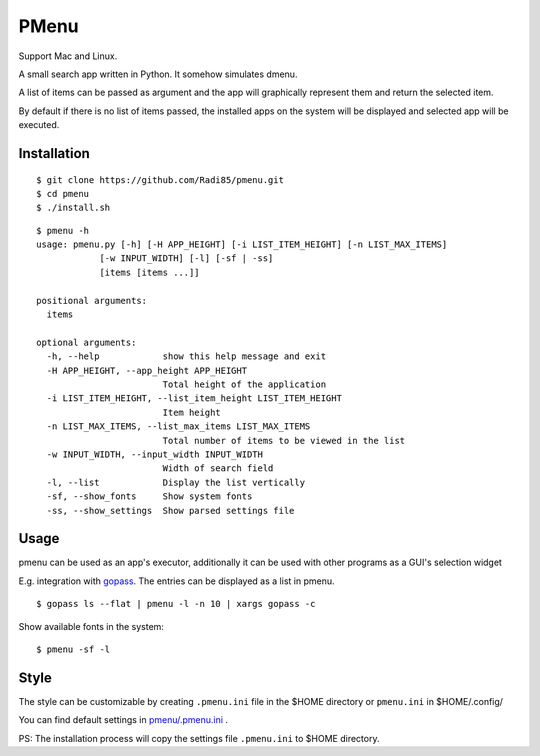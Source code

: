 PMenu
######

.. image:: docs/_static/img/horizontal.png

.. image:: docs/_static/img/vertical.png

Support Mac and Linux.

A small search app written in Python. It somehow simulates dmenu.

A list of items can be passed as argument and the app will graphically represent them and return the selected item.

By default if there is no list of items passed, the installed apps on the system will be displayed and selected app will be executed.

Installation
-------------

::

    $ git clone https://github.com/Radi85/pmenu.git
    $ cd pmenu
    $ ./install.sh

::

    $ pmenu -h
    usage: pmenu.py [-h] [-H APP_HEIGHT] [-i LIST_ITEM_HEIGHT] [-n LIST_MAX_ITEMS]
                [-w INPUT_WIDTH] [-l] [-sf | -ss]
                [items [items ...]]

    positional arguments:
      items

    optional arguments:
      -h, --help            show this help message and exit
      -H APP_HEIGHT, --app_height APP_HEIGHT
                            Total height of the application
      -i LIST_ITEM_HEIGHT, --list_item_height LIST_ITEM_HEIGHT
                            Item height
      -n LIST_MAX_ITEMS, --list_max_items LIST_MAX_ITEMS
                            Total number of items to be viewed in the list
      -w INPUT_WIDTH, --input_width INPUT_WIDTH
                            Width of search field
      -l, --list            Display the list vertically
      -sf, --show_fonts     Show system fonts
      -ss, --show_settings  Show parsed settings file


Usage
-----

pmenu can be used as an app's executor, additionally it can be used with other programs as a GUI's selection widget

E.g. integration with gopass_. The entries can be displayed as a list in pmenu.

.. _gopass: https://github.com/gopasspw/gopass


::

    $ gopass ls --flat | pmenu -l -n 10 | xargs gopass -c


Show available fonts in the system:

::

    $ pmenu -sf -l


Style
------

The style can be customizable by creating ``.pmenu.ini`` file in the $HOME directory or ``pmenu.ini`` in $HOME/.config/

You can find default settings in `pmenu/.pmenu.ini`_ .

.. _pmenu/.pmenu.ini: https://github.com/Radi85/pmenu/blob/master/pmenu/.pmenu.ini


PS: The installation process will copy the settings file ``.pmenu.ini`` to $HOME directory.
